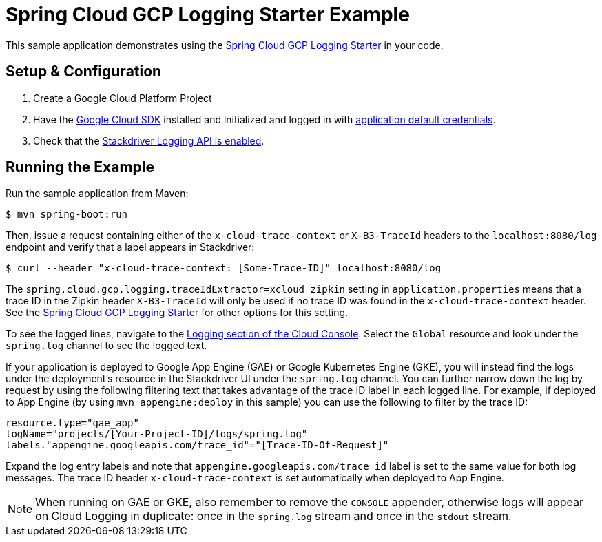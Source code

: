 = Spring Cloud GCP Logging Starter Example

This sample application demonstrates using the
link:../../spring-cloud-gcp-starters/spring-cloud-gcp-starter-logging[Spring Cloud GCP Logging Starter] in your code.

== Setup & Configuration
1. Create a Google Cloud Platform Project
1. Have the https://cloud.google.com/sdk/[Google Cloud SDK] installed and
initialized and logged in with
https://developers.google.com/identity/protocols/application-default-credentials[application
default credentials].

1. Check that the https://cloud.google.com/logging/docs/access-control[Stackdriver Logging API is enabled].

== Running the Example
Run the sample application from Maven:

----
$ mvn spring-boot:run
----

Then, issue a request containing either of the `x-cloud-trace-context` or `X-B3-TraceId` headers to
the `localhost:8080/log` endpoint and verify that a label appears in Stackdriver:

----
$ curl --header "x-cloud-trace-context: [Some-Trace-ID]" localhost:8080/log
----

The `spring.cloud.gcp.logging.traceIdExtractor=xcloud_zipkin` setting in `application.properties`
means that a trace ID in the Zipkin header `X-B3-TraceId` will only be used if no trace ID was found
in the `x-cloud-trace-context` header.
See the link:../../spring-cloud-gcp-starters/spring-cloud-gcp-starter-logging[Spring Cloud GCP Logging Starter]
for other options for this setting.

To see the logged lines, navigate to the https://pantheon.corp.google.com/logs/viewer[Logging section of the Cloud Console].
Select the `Global` resource and look under the `spring.log` channel to see the logged text.

If your application is deployed to Google App Engine (GAE) or Google Kubernetes Engine (GKE),
you will instead find the logs under the deployment's resource in the Stackdriver UI under the `spring.log` channel.
You can further narrow down the log by request by using the following filtering text
that takes advantage of the trace ID label in each logged line. For example, if deployed to App Engine
(by using `mvn appengine:deploy` in this sample) you can use the following to filter by the trace ID:

----
resource.type="gae_app"
logName="projects/[Your-Project-ID]/logs/spring.log"
labels."appengine.googleapis.com/trace_id"="[Trace-ID-Of-Request]"
----

Expand the log entry labels and note that `appengine.googleapis.com/trace_id` label is set to the
same value for both log messages. The trace ID header `x-cloud-trace-context` is set automatically when deployed to App Engine.

NOTE: When running on GAE or GKE, also remember to remove the `CONSOLE` appender, otherwise logs
will appear on Cloud Logging in duplicate: once in the `spring.log` stream and once in the `stdout`
stream.
